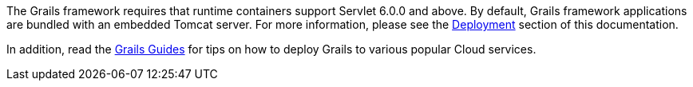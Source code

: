 The Grails framework requires that runtime containers support Servlet 6.0.0 and above. By default, Grails framework applications are bundled with an embedded Tomcat server.  For more information, please see the link:deployment.html[Deployment] section of this documentation.

In addition, read the https://guides.grails.org/[Grails Guides] for tips on how to deploy Grails to various popular Cloud services.
